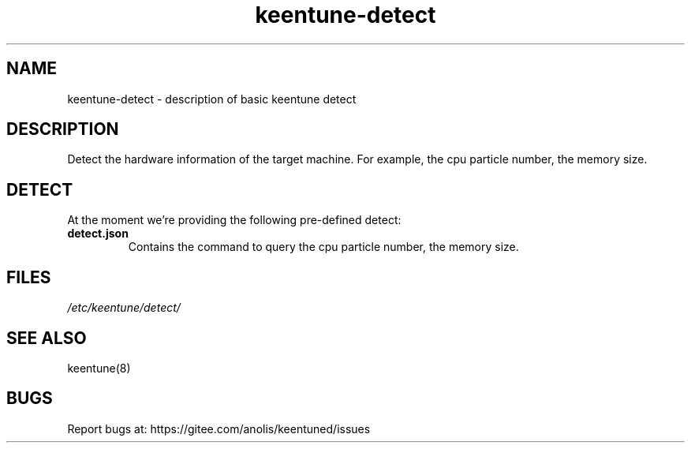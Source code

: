.\"/*
.\" * All rights reserved
.\" *Copyright (c) [Year] [name of copyright holder]
.\" *[Software Name] is licensed under Mulan PSL v2.
.\" *You can use this software according to the terms and conditions of the Mulan PSL v2.
.\" *You may obtain a copy of Mulan PSL v2 at:
.\" *         http://license.coscl.org.cn/MulanPSL2
.\" *THIS SOFTWARE IS PROVIDED ON AN "AS IS" BASIS, WITHOUT WARRANTIES OF ANY KIND,
.\" *EITHER EXPRESS OR IMPLIED, INCLUDING BUT NOT LIMITED TO NON-INFRINGEMENT,
.\" *MERCHANTABILITY OR FIT FOR A PARTICULAR PURPOSE. 
.\" */
.\"
.TH "keentune-detect" "7" "6 May 2022" "OpenAnolis KeenTune SIG" "KeenTune"
.SH NAME
keentune-detect - description of basic keentune detect

.SH DESCRIPTION
Detect the hardware information of the target machine. For example, the cpu particle number, the memory size.

.SH DETECT
At the moment we're providing the following pre-defined detect:

.TP
.BI "detect.json"
Contains the command to query the cpu particle number, the memory size.

.SH FILES
.I /etc/keentune/detect/

.SH "SEE ALSO"
.LP
keentune(8)

.SH "BUGS"
Report bugs at: https://gitee.com/anolis/keentuned/issues
